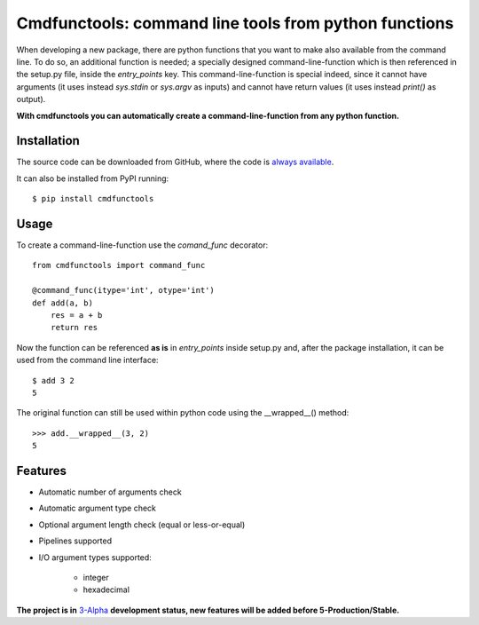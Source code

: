 ..  The Readme should be the single most important document in your codebase; writing it first is the proper thing to do.
    * screenshots logo/demo etc..
    * api reference (documentation)
    * how to contribute to it and credits

Cmdfunctools: command line tools from python functions
======================================================
|Version| |License| |Python| |Contributors|

.. |Version| image:: https://img.shields.io/pypi/v/cmdfunctools.svg
    :target: https://pypi.org/project/cmdfunctools/

.. |License| image:: https://img.shields.io/github/license/Mr-Io/cmdfunctools.svg
    :target: https://pypi.org/project/cmdfunctools/

.. |Python| image:: https://img.shields.io/pypi/pyversions/cmdfunctools.svg
    :target: https://pypi.org/project/cmdfunctools/

.. |Contributors| image:: https://img.shields.io/github/contributors-anon/Mr-Io/cmdfunctools.svg
    :target: https://pypi.org/project/cmdfunctools/

When developing a new package, there are python functions that
you want to make also available from the command line.
To do so, an additional function is needed; a specially designed command-line-function
which is then referenced in the setup.py file, inside the `entry_points` key.
This command-line-function is special indeed, since
it cannot have arguments (it uses instead `sys.stdin` or `sys.argv` as inputs) and
cannot have return values (it uses instead `print()` as output).

**With cmdfunctools you can automatically create a command-line-function from any python function.**

Installation
------------
The source code can be downloaded from GitHub, where the code is `always available`_.

It can also be installed from PyPI running::

    $ pip install cmdfunctools


Usage
-----
To create a command-line-function use the `comand_func` decorator::

    from cmdfunctools import command_func

    @command_func(itype='int', otype='int')
    def add(a, b)
        res = a + b
        return res

Now the function can be referenced **as is** in `entry_points` inside setup.py and,
after the package installation, it can be used from the command line interface::

    $ add 3 2
    5

The original function can still be used within python code using the __wrapped__() method::

    >>> add.__wrapped__(3, 2)
    5

Features
--------
* Automatic number of arguments check
* Automatic argument type check
* Optional argument length check (equal or less-or-equal)
* Pipelines supported
* I/O argument types supported:

    * integer
    * hexadecimal

**The project is in** `3-Alpha`_ **development status, new features will be added before 5-Production/Stable.**

.. _`always available`: https://github.com/Mr-Io/cmdfunctools.git
.. _`3-Alpha`: https://pypi.org/project/cmdfunctools/
